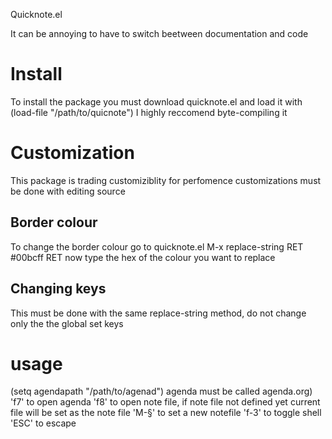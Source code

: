 Quicknote.el

It can be annoying to have to switch beetween documentation and code

* Install
To install the package you must download quicknote.el and load
it with (load-file "/path/to/quicnote") I highly reccomend byte-compiling it

* Customization
This package is trading customiziblity for perfomence
customizations must be done with editing source
** Border colour
To change the border colour go to quicknote.el M-x replace-string RET #00bcff RET now
type the hex of the colour you want to replace

** Changing keys
This must be done with the same replace-string method, do not change only the
the global set keys

* usage
(setq agendapath "/path/to/agenad") agenda must be called agenda.org)
'f7' to open agenda
'f8' to open note file, if note file not defined yet current file
will be set as the note file
'M-§' to set a new notefile
'f-3' to toggle shell
'ESC' to escape
